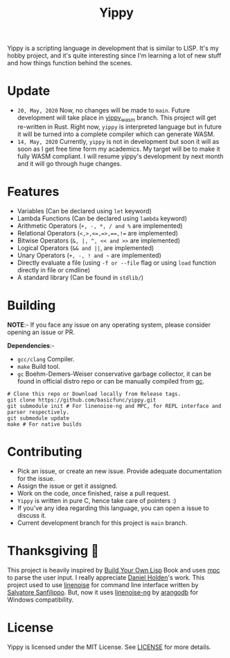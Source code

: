 #+TITLE: Yippy


Yippy is a scripting language in development that is similar to LISP. It's my hobby project, and it's quite interesting since I'm learning a lot of new stuff and how things function behind the scenes.

* Update
- ~20, May, 2020~ Now, no changes will be made to ~main~. Future development will take place in [[https://github.com/basicfunc/yippy/tree/yippy_wasm][yippy_wasm]] branch. This project will get re-written in Rust. Right now, ~yippy~ is interpreted language but in future it will be turned into a complete compiler which can generate WASM.
- ~14, May, 2020~ Currently, ~yippy~ is not in development but soon it will as soon as I get free time form my academics. My target will be to make it fully WASM compliant. I will resume yippy's development by next month and it will go through huge changes.

* Features
- Variables (Can be declared using =let= keyword)
- Lambda Functions (Can be declared using =lambda= keyword)
- Arithmetic Operators (=+, -, *, / and %= are implemented)
- Relational Operators (~<,>,<=,=>,==,!=~ are implemented)
- Bitwise Operators (=&, |, ^, << and >>= are implemented)
- Logical Operators (=&& and ||=, are implemented)   
- Unary Operators (=+, -, ! and ~= are implemented)
- Directly evaluate a file (using ~-f or --file~ flag or using ~load~ function directly in file or cmdline)
- A standard library (Can be found in =stdlib/=)
    
* Building
*NOTE*:- If you face any issue on any operating system, please consider opening an issue or PR.

*Dependencies*:-
- =gcc/clang= Compiler.
- =make= Build tool.
- =gc= Boehm-Demers-Weiser conservative garbage collector, it can be found in official distro repo or can be manually compiled from [[https://www.hboehm.info/gc/][gc]].

#+BEGIN_SRC shell
  # Clone this repo or Download locally from Release tags.
  git clone https://github.com/basicfunc/yippy.git
  git submodule init # For linenoise-ng and MPC, for REPL interface and parser respectively.
  git submodule update
  make # For native builds
#+END_SRC

* Contributing
- Pick an issue, or create an new issue. Provide adequate documentation for the issue.
- Assign the issue or get it assigned.
- Work on the code, once finished, raise a pull request.
- =Yippy= is written in pure C, hence take care of pointers :)
- If you've any idea regarding this language, you can open a issue to discuss it.
- Current development branch for this project is =main= branch.

* Thanksgiving 🙌
This project is heavily inspired by [[https://buildyourownlisp.com/][Build Your Own Lisp]] Book and uses [[https://github.com/orangeduck/mpc][mpc]] to parse the user input.
I really appreciate [[https://github.com/orangeduck][Daniel Holden]]'s work.
This project used to use [[https://github.com/antirez/linenoise][linenoise]] for command line interface written by [[https://github.com/antirez/][Salvatore Sanfilippo]]. But,
now it uses [[https://github.com/arangodb/linenoise-ng/][linenoise-ng]] by [[https://github.com/arangodb/linenoise-ng/][arangodb]] for Windows compatibility.

* License
Yippy is licensed under the MIT License. See [[https://github.com/basicfunc/yippy/blob/main/LICENSE][LICENSE]] for more details.
